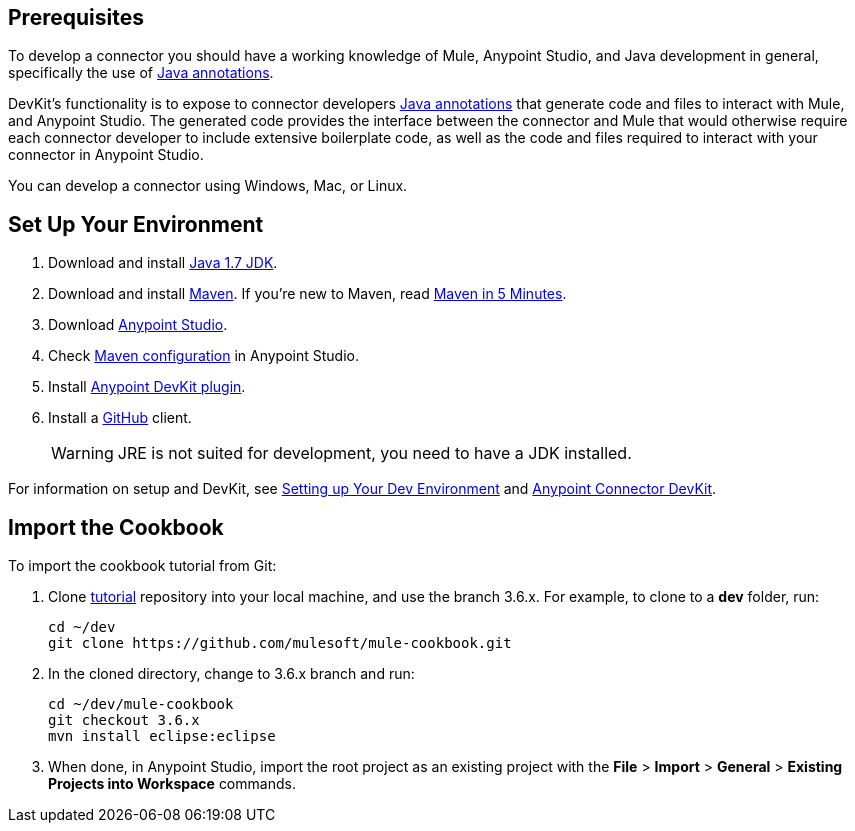 == Prerequisites

To develop a connector you should have a working knowledge of Mule, Anypoint Studio, and Java development in general, specifically the use of https://docs.oracle.com/javase/tutorial/java/annotations/basics.html[Java annotations].

DevKit's functionality is to expose to connector developers  http://docs.oracle.com/javase/tutorial/java/annotations/[Java annotations] that generate code and files to interact with Mule, and Anypoint Studio. The generated code provides the interface between the connector and Mule that would otherwise require each connector developer to include extensive boilerplate code, as well as the code and files required to interact with your connector in Anypoint Studio.

You can develop a connector using Windows, Mac, or Linux.

== Set Up Your Environment

. Download and install http://www.oracle.com/technetwork/java/javase/downloads/java-archive-downloads-javase7-521261.html[Java 1.7 JDK].
. Download and install http://maven.apache.org/download.cgi[Maven]. If you're new to Maven, read http://maven.apache.org/guides/getting-started/maven-in-five-minutes.html[Maven in 5 Minutes].
. Download http://www.mulesoft.com/platform/mule-studio[Anypoint Studio].
. Check http://www.mulesoft.org/documentation/display/current/Maven+Support+in+Anypoint+Studio[Maven configuration] in Anypoint Studio.
. Install http://www.mulesoft.org/documentation/display/current/Setting+Up+Your+Dev+Environment#SettingUpYourDevEnvironment-DevKitPlugin[Anypoint DevKit plugin].
. Install a http://git-scm.com/downloads[GitHub] client.
+
[WARNING]
====
JRE is not suited for development, you need to have a JDK installed.
====

For information on setup and DevKit, see
http://www.mulesoft.org/documentation/display/current/Setting+Up+Your+Dev+Environment[Setting up Your Dev Environment] and  http://www.mulesoft.org/documentation/display/current/Anypoint+Connector+DevKit[Anypoint Connector DevKit].

== Import the Cookbook

To import the cookbook tutorial from Git:

. Clone https://github.com/mulesoft/mule-cookbook[tutorial] repository into your local machine, and use the branch 3.6.x. For example, to clone to a *dev* folder, run:
+
[source,bash]
----
cd ~/dev
git clone https://github.com/mulesoft/mule-cookbook.git
----
+
. In the cloned directory, change to 3.6.x branch and run:
+
[source,bash]
----
cd ~/dev/mule-cookbook
git checkout 3.6.x
mvn install eclipse:eclipse
----
+
. When done, in Anypoint Studio, import the root project as an existing project with the *File* > *Import* > *General* > *Existing Projects into Workspace* commands.
